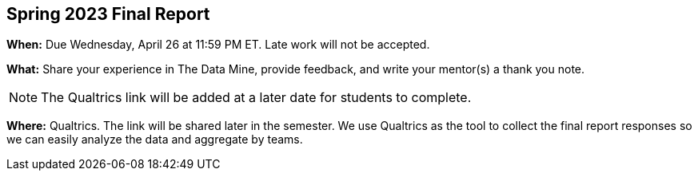 == Spring 2023 Final Report

*When:* Due Wednesday, April 26 at 11:59 PM ET. Late work will not be accepted. 

*What:* Share your experience in The Data Mine, provide feedback, and write your mentor(s) a thank you note. 

[NOTE]
====
The Qualtrics link will be added at a later date for students to complete.
====

*Where:* Qualtrics. The link will be shared later in the semester. We use Qualtrics as the tool to collect the final report responses so we can easily analyze the data and aggregate by teams. 
 